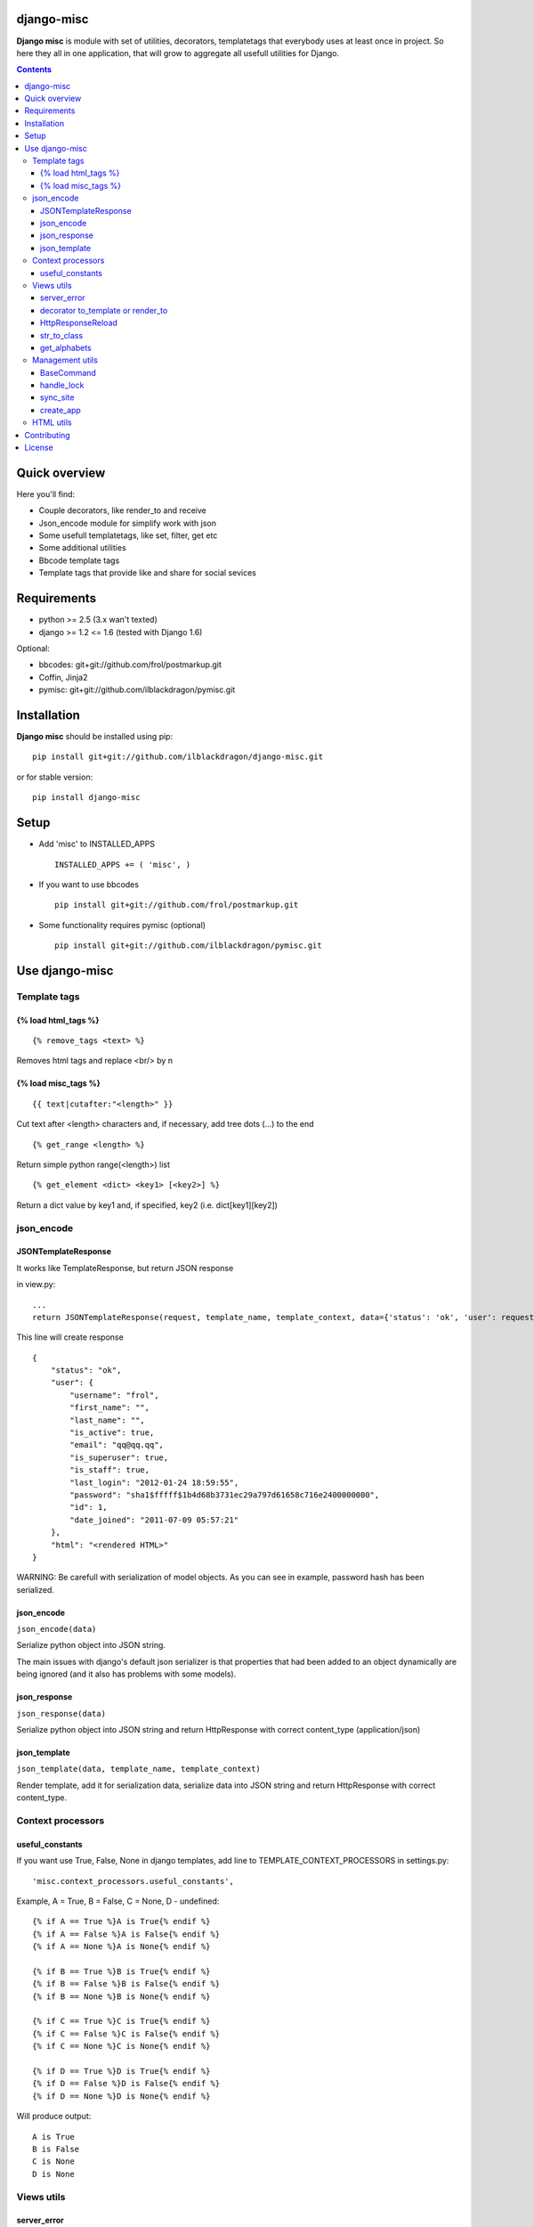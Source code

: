 ..   -*- mode: rst -*-

django-misc
===========

**Django misc** is module with set of utilities, decorators, templatetags that everybody uses at least once in project.
So here they all in one application, that will grow to aggregate all usefull utilities for Django.

.. image:: https://secure.travis-ci.org/ilblackdragon/django-misc.png?branch=master
   :target: http://travis-ci.org/ilblackdragon/django-misc

.. contents::

Quick overview
==============

Here you'll find:

* Couple decorators, like render_to and receive
* Json_encode module for simplify work with json
* Some usefull templatetags, like set, filter, get etc
* Some additional utilities
* Bbcode template tags
* Template tags that provide like and share for social sevices


Requirements
==============

- python >= 2.5 (3.x wan't texted)
- django >= 1.2 <= 1.6 (tested with Django 1.6)

Optional:

- bbcodes: git+git://github.com/frol/postmarkup.git
- Coffin, Jinja2
- pymisc: git+git://github.com/ilblackdragon/pymisc.git

Installation
=============

**Django misc** should be installed using pip: ::

    pip install git+git://github.com/ilblackdragon/django-misc.git
    
or for stable version: ::

    pip install django-misc


Setup
============

- Add 'misc' to INSTALLED_APPS ::

    INSTALLED_APPS += ( 'misc', )
  
- If you want to use bbcodes ::
    
    pip install git+git://github.com/frol/postmarkup.git

- Some functionality requires pymisc (optional) ::

    pip install git+git://github.com/ilblackdragon/pymisc.git
    
    
Use django-misc
===============

Template tags
-------------

{% load html_tags %}
~~~~~~~~~~~~~~~~~~~~

::

    {% remove_tags <text> %}

Removes html tags and replace <br/> by \n

{% load misc_tags %}
~~~~~~~~~~~~~~~~~~~~

::

    {{ text|cutafter:"<length>" }}

Cut text after <length> characters and, if necessary, add tree dots (...) to the end

::

    {% get_range <length> %}

Return simple python range(<length>) list

::

    {% get_element <dict> <key1> [<key2>] %}

Return a dict value by key1 and, if specified, key2 (i.e. dict[key1][key2])

json_encode
-----------

JSONTemplateResponse
~~~~~~~~~~~~~~~~~~~~

It works like TemplateResponse, but return JSON response

in view.py: ::

    ...
    return JSONTemplateResponse(request, template_name, template_context, data={'status': 'ok', 'user': request.user})


This line will create response

::

    {
        "status": "ok",
        "user": {
            "username": "frol",
            "first_name": "",
            "last_name": "",
            "is_active": true,
            "email": "qq@qq.qq",
            "is_superuser": true,
            "is_staff": true,
            "last_login": "2012-01-24 18:59:55",
            "password": "sha1$fffff$1b4d68b3731ec29a797d61658c716e2400000000",
            "id": 1,
            "date_joined": "2011-07-09 05:57:21"
        },
        "html": "<rendered HTML>"
    }

WARNING: Be carefull with serialization of model objects. As you can see in example, password hash has been serialized.

json_encode
~~~~~~~~~~~

``json_encode(data)``

Serialize python object into JSON string.
    
The main issues with django's default json serializer is that properties that
had been added to an object dynamically are being ignored (and it also has 
problems with some models).

json_response
~~~~~~~~~~~~~

``json_response(data)``

Serialize python object into JSON string and return HttpResponse with correct content_type (application/json)

json_template
~~~~~~~~~~~~~

``json_template(data, template_name, template_context)``

Render template, add it for serialization data, serialize data into JSON string and return HttpResponse with correct content_type.

Context processors
------------------

useful_constants
~~~~~~~~~~~~~~~~

If you want use True, False, None in django templates, add line to TEMPLATE_CONTEXT_PROCESSORS in settings.py: ::

    'misc.context_processors.useful_constants',

Example, A = True, B = False, C = None, D - undefined: ::

    {% if A == True %}A is True{% endif %}
    {% if A == False %}A is False{% endif %}
    {% if A == None %}A is None{% endif %}

    {% if B == True %}B is True{% endif %}
    {% if B == False %}B is False{% endif %}
    {% if B == None %}B is None{% endif %}

    {% if C == True %}C is True{% endif %}
    {% if C == False %}C is False{% endif %}
    {% if C == None %}C is None{% endif %}

    {% if D == True %}D is True{% endif %}
    {% if D == False %}D is False{% endif %}
    {% if D == None %}D is None{% endif %}

Will produce output: ::

    A is True
    B is False
    C is None
    D is None


Views utils
-----------

server_error
~~~~~~~~~~~~

``misc.views.server_error(request)``

Put server_error as your handler500 in urls.py and add templates/errors/500.html: ::

    handler500 = 'misc.views.server_error'

decorator to_template or render_to
~~~~~~~~~~~~~~~~~~~~~~~~~~~~~~~~~~

``to_template(template_name=None)``

Decorator to simply call direct_to_template: ::
    
    @to_template("test.html")
    def test(request):
        return {'test': 100}

    @to_template
    def test2(request):
        return {'test': 100, 'TEMPLATE': 'test.html'}

    @to_template
    def test2(request, template_name='test.html'):
        return {'test': 100, 'TEMPLATE': template_name}

HttpResponseReload
~~~~~~~~~~~~~~~~~~

``utils.HttpResponseReload(request)``

Reloads current page: ::

    def simple_view(request, form_class=CommentForm, template_name='some_template.html'):
        form = CommentForm(request.POST or None)
        if form.valid():
            form.save()
            return HttpResponseReload(request)
        return render(template_name, {'form': form})

str_to_class
~~~~~~~~~~~~

``utils.str_to_class(class_name)``

Returns a class based on class name

get_alphabets
~~~~~~~~~~~~~

``utils.get_alphabets()``

Returns pair of english and russian alphabets.
Useful for creating filters.
        
Management utils
----------------

BaseCommand
~~~~~~~~~~~

``management.commands.BaseCommand``

Use this class instead of ``django.core.management.base.BaseCommand``.
It will decorate ``handle(self, args, options)`` method of your command by next functionality:

- Logging, that redirects stdout to a log file
- Lock to allow only one command at a time
- Exception handling with email notification about crash of the command (very important for cron jobs, from my excperience)

Set of options are available for configuration in settings.py:

- LOCK_ROOT - configure root directory for lock files
- COMMAND_LOCK_ROOT - configure root directory for lock files only for commands (optional, if LOCK_ROOT must be used for something else)
- LOG_ROOT - configure root directory for log files 
- COMMAND_LOG_ROOT - configure root directory for log files only for commands (optional, if LOG_ROOT must be used for something else)
- COMMAND_USE_LOCK - configure if locks should be used (default True)
- COMMAND_HANDLE_EXCEPTIONS - configure if exceptions should be handled (default True)
- COMMAND_EMAIL_EXCEPTIONS - report about exceptions in command via email to administrators (default True, works only when not DEBUG)

Additional configurations can be used for each particular command (defined as class properties):

- USE_LOCK - use locks for this commands (default True)
- HANDLE_EXCEPTIONS - handle exceptions for this command  (default True)
- EMAIL_EXCEPTIONS - email if exception occured in this command (default True)
- OUTPUT_LOG - redirect output to log file (default True)

handle_lock
~~~~~~~~~~~

``management.handle_lock(handle)``

Decorate the handle method with a file lock to ensure there is only ever one process running at any one time.

sync_site
~~~~~~~~~

sync_site is post syncdb event, that will sync current Site object with settings like SITE_NAME and SITE_DOMAIN

create_app
~~~~~~~~~~

Create application in the current project in the ``apps/`` subfolder.

HTML utils
----------

Moved to separate project https://github.com/ProstoKSI/html-cleaner

Contributing
============

Development of django-misc happens at github: https://github.com/ilblackdragon/django-misc

License
============

Copyright (C) 2009-2013 Illia Polosukhin, Vladyslav Frolov.
This program is licensed under the MIT License (see LICENSE)

